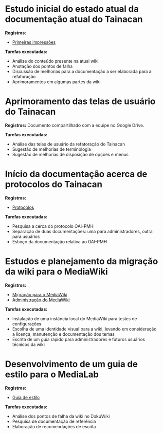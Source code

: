 * Estudo inicial do estado atual da documentação atual do Tainacan
*Registros*:
- [[https://github.com/contraexemplo/DoW-ML/blob/master/Tainacan/FirstImpressions.org][Primeiras impressões]]

*Tarefas executadas:*
- Análise do conteúdo presente na atual wiki
- Anotação dos pontos de falha
- Discussão de melhorias para a documentação a ser elaborada para a refatoração
- Aprimoramentos em algumas partes da wiki

* Aprimoramento das telas de usuário do Tainacan
*Registros:* Documento compartilhado com a equipe no Google Drive.

*Tarefas executadas:*
- Análise das telas de usuário da refatoração do Tainacan
- Sugestão de melhorias de terminologia
- Sugestão de melhorias de disposição de opções e menus

* Início da documentação acerca de protocolos do Tainacan
*Registros:*
- [[https://github.com/contraexemplo/DoW-ML/blob/master/Tainacan/Protocols.org][Protocolos]]

*Tarefas executadas:*
- Pesquisa a cerca do protocolo OAI-PMH
- Separação de duas documentações: uma para administradores, outra para usuários
- Esboço da documentação relativa ao OAI-PMH

* Estudos e planejamento da migração da wiki para o MediaWiki
*Registros:*
- [[https://github.com/contraexemplo/DoW-ML/blob/master/GeneralRecommendations/MediaWikiMigration.org][Migração para o MediaWiki]] 
- [[https://github.com/contraexemplo/DoW-ML/blob/master/GeneralRecommendations/MediaWikiAdministration.org][Administração do MediaWiki]]

*Tarefas executadas:*
- Instalação de uma instância local do MediaWiki para testes de configurações
- Escolha de uma identidade visual para a wiki, levando em consideração a licença, manutenção e documentação dos temas
- Escrita de um guia rápido para administradores e futuros usuários técnicos da wiki

* Desenvolvimento de um guia de estilo para o MediaLab
*Registros:*
- [[https://github.com/contraexemplo/DoW-ML/blob/master/GeneralRecommendations/StyleGuide.org][Guia de estilo]]

*Tarefas executadas:*
- Análise dos pontos de falha da wiki no DokuWiki
- Pesquisa de documentação de referência
- Elaboração de recomendações de escrita
